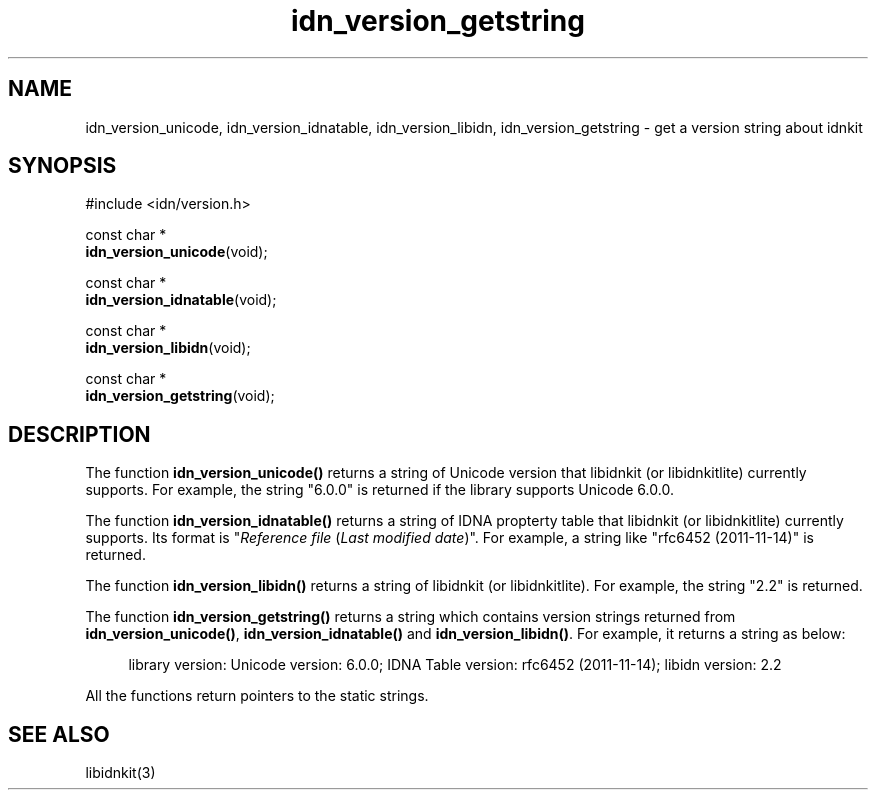 .\"
.\"                           TERMS AND CONDITIONS
.\"                                   FOR
.\"                         OPEN SOURCE CODE LICENSE
.\"                               Version 1.1
.\" 
.\" Japan Registry Services Co., Ltd. ("JPRS"), a Japanese corporation
.\" having its head office at Chiyoda First Bldg. East 13F 3-8-1 Nishi-Kanda,
.\" Chiyoda-ku, Tokyo 101-0065, Japan, grants you the license for open source
.\" code specified in EXHIBIT A the "Code" subject to the following Terms and
.\" Conditions ("OSCL").
.\" 
.\" 1. License Grant.
.\"   JPRS hereby grants you a worldwide, royalty-free, non-exclusive
.\"   license, subject to third party intellectual property claims:
.\"   (a) under intellectual property rights (other than patent or
.\"       trademark) licensable by JPRS to use, reproduce, modify, display,
.\"       perform, sublicense and distribute the Code (or portions thereof)
.\"       with or without modifications, and/or as part of a derivative work;
.\"       or
.\"   (b) under claims of the infringement through the making, using,
.\"       offering to sell and/or otherwise disposing the JPRS Revised Code
.\"       (or portions thereof);
.\"   (c) the licenses granted in this Section 1(a) and (b) are effective on
.\"       the date JPRS first distributes the Code to you under the terms of
.\"       this OSCL;
.\"   (d) Notwithstanding the above stated terms, no patent license is
.\"       granted:
.\"       1)  for a code that you delete from the Code;
.\"       2)  separate from the Code; or
.\"       3)  for infringements caused by:
.\"            i) modification of the Code; or
.\"           ii) combination of the Code with other software or devices.
.\" 
.\" 2. Consents.
.\"   You agree that:
.\"   (a) you must include a copy of this OSCL and the notice set forth in
.\"       EXHIBIT A with every copy of the Code you distribute;
.\"   (b) you must include a copy of this OSCL and the notice set forth in
.\"       EXHIBIT A with every copy of binary form of the Code in the
.\"       documentation and/or other materials provided with the distribution;
.\"   (c) you may not offer or impose any terms on any source code version
.\"       that alters or restricts the applicable version of this OSCL or
.\"       the recipients' rights hereunder.
.\"   (d) If the terms and conditions are set forth in EXHIBIT A, you must
.\"       comply with those terms and conditions.
.\" 
.\" 3. Proprietary Information.
.\"   All trademarks, service marks, patents, copyrights, trade secrets, and
.\"   other proprietary rights in or related to the Code are and will remain
.\"   the exclusive property of JPRS or its licensors, whether or not
.\"   specifically recognized or perfected under local law except specified
.\"   in this OSCL; provided however you agree and understand that the JPRS
.\"   name may not be used to endorse or promote this Code without prior
.\"   written approval of JPRS.
.\" 
.\" 4. WARRANTY DISCLAIMER.
.\"   JPRS MAKES NO REPRESENTATIONS AND WARRANTIES REGARDING THE USE OF THE
.\"   CODE, NOR DOES JPRS MAKE ANY REPRESENTATIONS THAT THE CODE WILL BECOME
.\"   COMMERCIALLY AVAILABLE. JPRS, ITS AFFILIATES, AND ITS SUPPLIERS DO NOT
.\"   WARRANT OR REPRESENT THAT THE CODE IS FREE OF ERRORS OR THAT THE CODE
.\"   IS SUITABLE FOR TRANSLATION AND/OR LOCALIZATION. THE CODE IS PROVIDED
.\"   ON AN "AS IS" BASIS AND JPRS AND ITS SUPPLIERS HAVE NO OBLIGATION TO
.\"   CORRECT ERRORS OR TO SUPPORT THE CODE UNDER THIS OSCL FOR ANY REASON.
.\"   TO THE FULL EXTENT PERMITTED BY LAW, ALL OBLIGATIONS ARE HEREBY
.\"   EXCLUDED WHETHER EXPRESS, STATUTORY OR IMPLIED UNDER LAW, COURSE OF
.\"   DEALING, CUSTOM, TRADE USAGE, ORAL OR WRITTEN STATEMENT OR OTHERWISE,
.\"   INCLUDING BUT NOT LIMITED TO ANY IMPLIED WARRANTIES OF MERCHANTABILITY
.\"   OR FITNESS FOR A PARTICULAR PURPOSE CONCERNING THE CODE.
.\" 
.\" 5. NO LIABILITY.
.\"   UNDER NO CIRCUMSTANCES SHALL JPRS AND/OR ITS AFFILIATES, LICENSORS, OR
.\"   REPRESENTATIVES BE LIABLE FOR ANY DAMAGES INCLUDING BUT NOT LIMITED TO
.\"   CONSEQUENTIAL, INDIRECT, SPECIAL, PUNITIVE OR INCIDENTAL DAMAGES,
.\"   WHETHER FORESEEABLE OR UNFORESEEABLE, BASED ON YOUR CLAIMS, INCLUDING,
.\"   BUT NOT LIMITED TO, CLAIMS FOR LOSS OF DATA, GOODWILL, PROFITS, USE OF
.\"   MONEY, INTERRUPTION IN USE OR AVAILABILITY OF DATA, STOPPAGE, IMPLIED
.\"   WARRANTY, BREACH OF CONTRACT, MISREPRESENTATION, NEGLIGENCE, STRICT
.\"   LIABILITY IN TORT, OR OTHERWISE.
.\" 
.\" 6. Indemnification.
.\"   You hereby agree to indemnify, defend, and hold harmless JPRS for any
.\"   liability incurred by JRPS due to your terms of warranty, support,
.\"   indemnity, or liability offered by you to any third party.
.\" 
.\" 7. Termination.
.\" 7.1 This OSCL shall be automatically terminated in the events that:
.\"   (a) You fail to comply with the terms herein and fail to cure such
.\"       breach within 30 days of becoming aware of the breach;
.\"   (b) You initiate patent or copyright infringement litigation against
.\"       any party (including a cross-claim or counterclaim in a lawsuit)
.\"       alleging that the Code constitutes a direct or indirect patent or
.\"       copyright infringement, in such case, this OSCL to you shall
.\"       terminate as of the date such litigation is filed;
.\" 7.2 In the event of termination under Sections 7.1(a) or 7.1(b) above,
.\"     all end user license agreements (excluding distributors and
.\"     resellers) which have been validly granted by You or any distributor
.\"     hereunder prior to termination shall survive termination.
.\"
.\" 
.\" 8. General.
.\"   This OSCL shall be governed by, and construed and enforced in
.\"   accordance with, the laws of Japan. Any litigation or arbitration
.\"   between the parties shall be conducted exclusively in Tokyo, Japan
.\"   except written consent of JPRS provides other venue.
.\" 
.\" 
.\"                                EXHIBIT A
.\" 
.\" The original open source code of idnkit-2 is idnkit-1.0 developed and
.\" conceived by Japan Network Information Center ("JPNIC"), a Japanese
.\" association, Kokusai-Kougyou-Kanda Bldg 6F, 2-3-4 Uchi-Kanda,
.\" Chiyoda-ku, Tokyo 101-0047, Japan, and JPRS modifies above original code
.\" under following Terms and Conditions set forth by JPNIC.
.\" 
.\"                                  JPNIC
.\" 
.\" Copyright (c) 2000-2002 Japan Network Information Center.  All rights reserved.
.\" 
.\" By using this file, you agree to the terms and conditions set forth bellow.
.\" 
.\"                       LICENSE TERMS AND CONDITIONS
.\" 
.\" The following License Terms and Conditions apply, unless a different
.\" license is obtained from Japan Network Information Center ("JPNIC"),
.\" a Japanese association, Kokusai-Kougyou-Kanda Bldg 6F, 2-3-4 Uchi-Kanda,
.\" Chiyoda-ku, Tokyo 101-0047, Japan.
.\" 
.\" 1. Use, Modification and Redistribution (including distribution of any
.\"    modified or derived work) in source and/or binary forms is permitted
.\"    under this License Terms and Conditions.
.\" 
.\" 2. Redistribution of source code must retain the copyright notices as they
.\"    appear in each source code file, this License Terms and Conditions.
.\" 
.\" 3. Redistribution in binary form must reproduce the Copyright Notice,
.\"    this License Terms and Conditions, in the documentation and/or other
.\"    materials provided with the distribution. For the purposes of binary
.\"    distribution the "Copyright Notice" refers to the following language:
.\"    "Copyright (c) 2000-2002 Japan Network Information Center.  All rights reserved."
.\" 
.\" 4. The name of JPNIC may not be used to endorse or promote products
.\"    derived from this Software without specific prior written approval of
.\"    JPNIC.
.\" 
.\" 5. Disclaimer/Limitation of Liability: THIS SOFTWARE IS PROVIDED BY JPNIC
.\"    "AS IS" AND ANY EXPRESS OR IMPLIED WARRANTIES, INCLUDING, BUT NOT
.\"    LIMITED TO, THE IMPLIED WARRANTIES OF MERCHANTABILITY AND FITNESS FOR A
.\"    PARTICULAR PURPOSE ARE DISCLAIMED. IN NO EVENT SHALL JPNIC BE LIABLE
.\"    FOR ANY DIRECT, INDIRECT, INCIDENTAL, SPECIAL, EXEMPLARY, OR
.\"    CONSEQUENTIAL DAMAGES (INCLUDING, BUT NOT LIMITED TO, PROCUREMENT OF
.\"    SUBSTITUTE GOODS OR SERVICES; LOSS OF USE, DATA, OR PROFITS; OR
.\"    BUSINESS INTERRUPTION) HOWEVER CAUSED AND ON ANY THEORY OF LIABILITY,
.\"    WHETHER IN CONTRACT, STRICT LIABILITY, OR TORT (INCLUDING NEGLIGENCE OR
.\"    OTHERWISE) ARISING IN ANY WAY OUT OF THE USE OF THIS SOFTWARE, EVEN IF
.\"    ADVISED OF THE POSSIBILITY OF SUCH DAMAGES.
.\" 
.\" 
.\"                        JPRS Public License Notice
.\"                                   For
.\"                                idnkit-2.
.\" 
.\" The contents of this file are subject to the Terms and Conditions for
.\" the Open Source Code License (the "OSCL"). You may not use this file
.\" except in compliance with above terms and conditions. A copy of the OSCL
.\" is available at <http://jprs.co.jp/idn/>.
.\" The JPRS Revised Code is idnkit-2.
.\" The Initial Developer of the JPRS Revised Code is Japan Network
.\" Information Center ("JPNIC"), a Japanese association,
.\" Kokusai-Kougyou-Kanda Bldg 6F, 2-3-4 Uchi-Kanda, Chiyoda-ku, Tokyo
.\" 101-0047, Japan.
.\" "Copyright (c) 2000-2002 Japan Network Information Center.  All rights reserved."
.\" "Copyright (c) 2010-2012 Japan Registry Services Co., Ltd.  All rights reserved."
.\" Contributor(s): ______________________________________.
.\" 
.\" If you wish to allow use of your version of this file only under the
.\" above License(s) and not to allow others to use your version of this
.\" file, please indicate your decision by deleting the relevant provisions
.\" above and replacing them with the notice and other provisions required
.\" by the above License(s). If you do not delete the relevant provisions,
.\" a recipient may use your version of this file under either the above
.\" License(s).
.\"
.TH idn_version_getstring 3 "Sep 21, 2012"
.\"
.SH NAME
idn_version_unicode, idn_version_idnatable, idn_version_libidn, idn_version_getstring \- get a version string about idnkit
.\"
.SH SYNOPSIS
.nf
#include <idn/version.h>

const char *
\fBidn_version_unicode\fP(void);

const char *
\fBidn_version_idnatable\fP(void);

const char *
\fBidn_version_libidn\fP(void);

const char *
\fBidn_version_getstring\fP(void);

.\"
.SH DESCRIPTION
The function \fBidn_version_unicode()\fR returns a string of Unicode
version that libidnkit (or libidnkitlite) currently supports.
For example, the string "6.0.0" is returned if the library supports
Unicode 6.0.0.
.PP
The function \fBidn_version_idnatable()\fR returns a string of IDNA
propterty table that libidnkit (or libidnkitlite) currently supports.
Its format is "\fIReference file\fR (\fILast modified date\fR)".
For example, a string like "rfc6452 (2011-11-14)" is returned.
.PP
The function \fBidn_version_libidn()\fR returns a string of
libidnkit (or libidnkitlite).
For example, the string "2.2" is returned.
.PP
The function \fBidn_version_getstring()\fR returns a string
which contains version strings returned from \fBidn_version_unicode()\fR,
\fBidn_version_idnatable()\fR and \fBidn_version_libidn()\fR.
For example, it returns a string as below:
.PP
.RS 4
.nf
.ft CW
library version: Unicode version: 6.0.0; IDNA Table version: rfc6452 (2011-11-14); libidn version: 2.2
.ft R
.fi
.RE
.PP
All the functions return pointers to the static strings.
.\"
.SH "SEE ALSO"
libidnkit(3)
